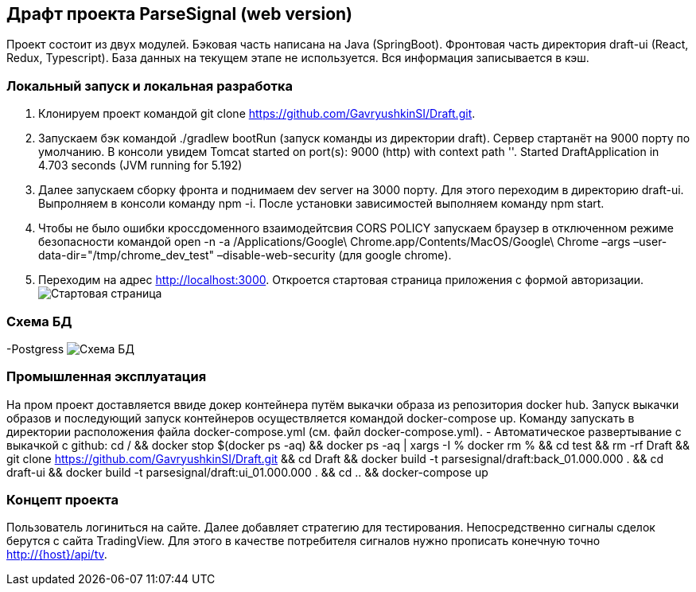 == Драфт проекта ParseSignal (web version)

Проект состоит из двух модулей. Бэковая часть написана на Java (SpringBoot). Фронтовая часть директория draft-ui (React, Redux, Typescript).
База данных на текущем этапе не используется. Вся информация записывается в кэш.

=== Локальный запуск и локальная разработка

. Клонируем проект командой git clone https://github.com/GavryushkinSI/Draft.git.
. Запускаем бэк командой ./gradlew bootRun (запуск команды из директории draft).
 Сервер стартанёт на 9000 порту по умолчанию. В консоли увидем Tomcat started on port(s): 9000 (http) with context path ''. Started DraftApplication in 4.703 seconds (JVM running for 5.192)
. Далее запускаем сборку фронта и поднимаем dev server на 3000 порту.
 Для этого переходим в директорию draft-ui. Выпролняем в консоли команду npm -i.
 После установки зависимостей выполняем команду npm start.
. Чтобы не было ошибки кроссдоменного взаимодейтсвия CORS POLICY запускаем браузер в отключенном режиме безопасности командой open -n -a /Applications/Google\ Chrome.app/Contents/MacOS/Google\ Chrome –args –user-data-dir="/tmp/chrome_dev_test" –disable-web-security (для google chrome).
. Переходим на адрес http://localhost:3000. Откроется стартовая страница приложения с формой авторизации.
 image:1.png[Стартовая страница]

=== Схема БД
-Postgress
 image:2.png[Схема БД]

=== Промышленная эксплуатация
На пром проект доставляется ввиде докер контейнера путём выкачки образа из репозитория docker hub.
Запуск выкачки образов и последующий запуск контейнеров осуществляется командой docker-compose up.
Команду запускать в директории расположения файла docker-compose.yml (см. файл docker-compose.yml).
- Автоматическое развертывание с выкачкой с github:
cd /
&& docker stop $(docker ps -aq)
&& docker ps -aq | xargs -I % docker rm %
&& cd test
&& rm -rf Draft
&& git clone https://github.com/GavryushkinSI/Draft.git
&& cd Draft
&& docker build -t parsesignal/draft:back_01.000.000 .
&& cd draft-ui
&& docker build -t parsesignal/draft:ui_01.000.000 .
&& cd ..
&& docker-compose up

=== Концепт проекта
Пользователь логиниться на сайте. Далее добавляет стратегию для тестирования. Непосредственно сигналы
сделок берутся с сайта TradingView. Для этого в качестве потребителя сигналов нужно прописать конечную точно http://{host}/api/tv.


